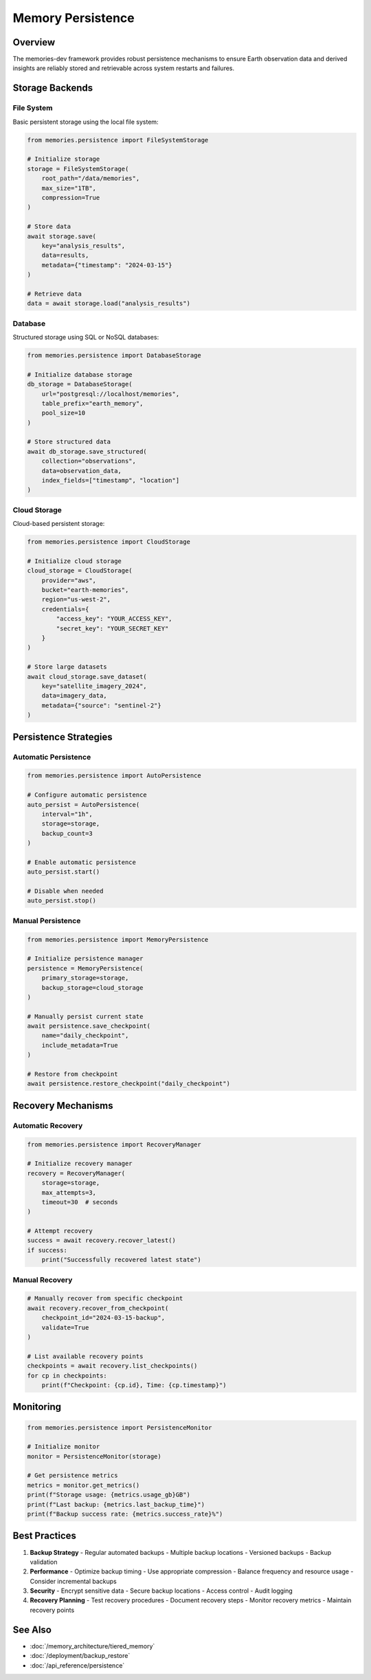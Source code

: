 ===================
Memory Persistence
===================

Overview
--------

The memories-dev framework provides robust persistence mechanisms to ensure Earth observation data and derived insights are reliably stored and retrievable across system restarts and failures.

Storage Backends
--------------

File System
~~~~~~~~~~

Basic persistent storage using the local file system:

.. code-block:: python

    from memories.persistence import FileSystemStorage
    
    # Initialize storage
    storage = FileSystemStorage(
        root_path="/data/memories",
        max_size="1TB",
        compression=True
    )
    
    # Store data
    await storage.save(
        key="analysis_results",
        data=results,
        metadata={"timestamp": "2024-03-15"}
    )
    
    # Retrieve data
    data = await storage.load("analysis_results")

Database
~~~~~~~

Structured storage using SQL or NoSQL databases:

.. code-block:: python

    from memories.persistence import DatabaseStorage
    
    # Initialize database storage
    db_storage = DatabaseStorage(
        url="postgresql://localhost/memories",
        table_prefix="earth_memory",
        pool_size=10
    )
    
    # Store structured data
    await db_storage.save_structured(
        collection="observations",
        data=observation_data,
        index_fields=["timestamp", "location"]
    )

Cloud Storage
~~~~~~~~~~~

Cloud-based persistent storage:

.. code-block:: python

    from memories.persistence import CloudStorage
    
    # Initialize cloud storage
    cloud_storage = CloudStorage(
        provider="aws",
        bucket="earth-memories",
        region="us-west-2",
        credentials={
            "access_key": "YOUR_ACCESS_KEY",
            "secret_key": "YOUR_SECRET_KEY"
        }
    )
    
    # Store large datasets
    await cloud_storage.save_dataset(
        key="satellite_imagery_2024",
        data=imagery_data,
        metadata={"source": "sentinel-2"}
    )

Persistence Strategies
--------------------

Automatic Persistence
~~~~~~~~~~~~~~~~~~

.. code-block:: python

    from memories.persistence import AutoPersistence
    
    # Configure automatic persistence
    auto_persist = AutoPersistence(
        interval="1h",
        storage=storage,
        backup_count=3
    )
    
    # Enable automatic persistence
    auto_persist.start()
    
    # Disable when needed
    auto_persist.stop()

Manual Persistence
~~~~~~~~~~~~~~~

.. code-block:: python

    from memories.persistence import MemoryPersistence
    
    # Initialize persistence manager
    persistence = MemoryPersistence(
        primary_storage=storage,
        backup_storage=cloud_storage
    )
    
    # Manually persist current state
    await persistence.save_checkpoint(
        name="daily_checkpoint",
        include_metadata=True
    )
    
    # Restore from checkpoint
    await persistence.restore_checkpoint("daily_checkpoint")

Recovery Mechanisms
-----------------

Automatic Recovery
~~~~~~~~~~~~~~~

.. code-block:: python

    from memories.persistence import RecoveryManager
    
    # Initialize recovery manager
    recovery = RecoveryManager(
        storage=storage,
        max_attempts=3,
        timeout=30  # seconds
    )
    
    # Attempt recovery
    success = await recovery.recover_latest()
    if success:
        print("Successfully recovered latest state")

Manual Recovery
~~~~~~~~~~~~

.. code-block:: python

    # Manually recover from specific checkpoint
    await recovery.recover_from_checkpoint(
        checkpoint_id="2024-03-15-backup",
        validate=True
    )
    
    # List available recovery points
    checkpoints = await recovery.list_checkpoints()
    for cp in checkpoints:
        print(f"Checkpoint: {cp.id}, Time: {cp.timestamp}")

Monitoring
---------

.. code-block:: python

    from memories.persistence import PersistenceMonitor
    
    # Initialize monitor
    monitor = PersistenceMonitor(storage)
    
    # Get persistence metrics
    metrics = monitor.get_metrics()
    print(f"Storage usage: {metrics.usage_gb}GB")
    print(f"Last backup: {metrics.last_backup_time}")
    print(f"Backup success rate: {metrics.success_rate}%")

Best Practices
------------

1. **Backup Strategy**
   - Regular automated backups
   - Multiple backup locations
   - Versioned backups
   - Backup validation

2. **Performance**
   - Optimize backup timing
   - Use appropriate compression
   - Balance frequency and resource usage
   - Consider incremental backups

3. **Security**
   - Encrypt sensitive data
   - Secure backup locations
   - Access control
   - Audit logging

4. **Recovery Planning**
   - Test recovery procedures
   - Document recovery steps
   - Monitor recovery metrics
   - Maintain recovery points

See Also
--------

* :doc:`/memory_architecture/tiered_memory`
* :doc:`/deployment/backup_restore`
* :doc:`/api_reference/persistence` 